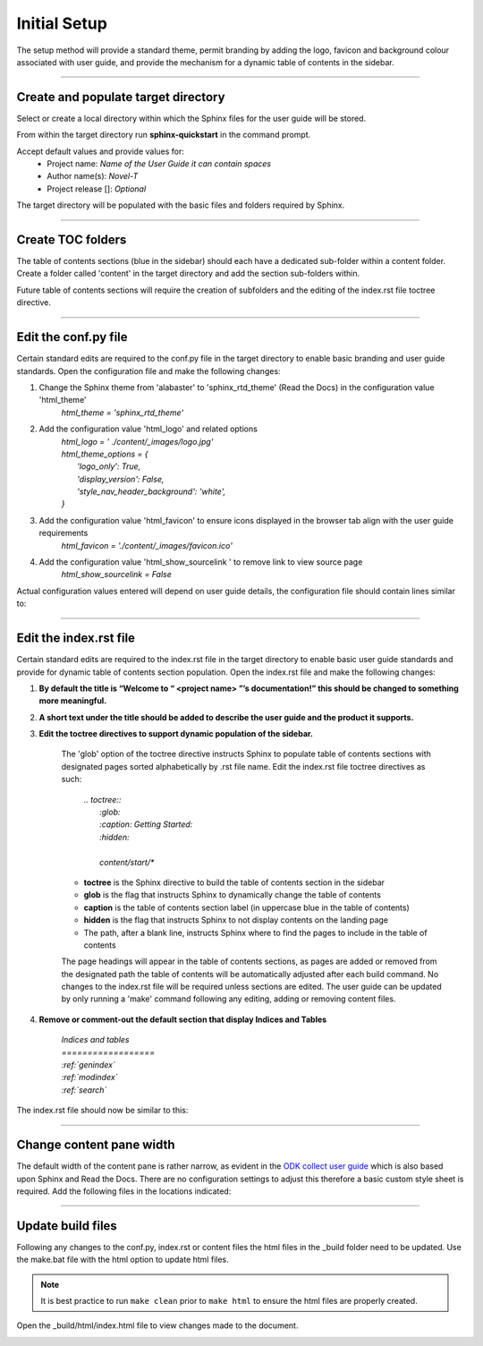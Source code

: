 Initial Setup
+++++++++++++
The setup method will provide a standard theme, permit branding by adding the logo, favicon and background colour associated 
with user guide, and provide the mechanism for a dynamic table of contents in the sidebar.

----------------------------

Create and populate target directory
************************************
Select or create a local directory within which the Sphinx files for the user guide will be stored.

From within the target directory run **sphinx-quickstart** in the command prompt.

.. image:: /content/_images/cmd_su1.jpg
    :align: center

Accept default values and provide values for:
    * Project name: *Name of the User Guide it can contain spaces*
    * Author name(s): *Novel-T*
    * Project release []: *Optional*

The target directory will be populated with the basic files and folders required by Sphinx.

.. image:: /content/_images/img_su1.jpg
    :align: center

----------------------------

Create TOC folders 
*******************
The table of contents sections (blue in the sidebar) should each have a 
dedicated sub-folder within a content folder. Create a folder called 'content' in the
target directory and add the section sub-folders within.

.. image:: /content/_images/img_su2.jpg
    :align: center

Future table of contents sections will require the creation of subfolders and the editing of the index.rst file toctree directive.

----------------------------

Edit the conf.py file
*********************
Certain standard edits are required to the conf.py file in the target directory to enable basic 
branding and user guide standards. Open the configuration file and make the following changes:

#. Change the Sphinx theme from 'alabaster' to 'sphinx_rtd_theme' (Read the Docs) in the configuration value 'html_theme'
    *html_theme = 'sphinx_rtd_theme'*
#. Add the configuration value 'html_logo' and related options
    | *html_logo = ' ./content/_images/logo.jpg'*
    | *html_theme_options = {*
    |     *'logo_only': True,*
    |     *'display_version': False,*
    |     *'style_nav_header_background': 'white',*
    | *}*
#. Add the configuration value 'html_favicon' to ensure icons displayed in the browser tab align with the user guide requirements
    *html_favicon = './content/_images/favicon.ico'*
#. Add the configuration value 'html_show_sourcelink ' to remove link to view source page
    *html_show_sourcelink = False*

Actual configuration values entered will depend on user guide details, the configuration file should contain lines similar to:

.. code-block ::
   :caption: conf.py excerpt

    # -- Options for HTML output -------------------------------------------------

    # The theme to use for HTML and HTML Help pages.  See the documentation for
    # a list of builtin themes.
    #
    html_theme = 'sphinx_rtd_theme'
    html_logo = './content/_images/logo.jpg'
    html_theme_options = {
        'logo_only': True,
        'display_version': False,
        'style_nav_header_background': 'white',
    }
    html_favicon = './content/_images/favicon.ico'
    html_show_sourcelink = False


----------------------------

Edit the index.rst file
***********************
Certain standard edits are required to the index.rst file in the target directory to enable basic 
user guide standards and provide for dynamic table of contents section population. 
Open the index.rst file and make the following changes:

#. **By default the title is “Welcome to “ <project name> ”’s documentation!” this should be changed to something more meaningful.**
#. **A short text under the title should be added to describe the user guide and the product it supports.**
#. **Edit the toctree directives to support dynamic population of the sidebar.**

    The 'glob' option of the toctree directive instructs Sphinx to populate table of contents sections with designated pages sorted alphabetically by .rst file name. Edit the index.rst file toctree directives as such:

            | *.. toctree::*
            |    *:glob:*
            |    *:caption: Getting Started:*
            |    *:hidden:*
            |
            |    *content/start/**
 
    * **toctree** is the Sphinx directive to build the table of contents section in the sidebar
    * **glob** is the flag that instructs Sphinx to dynamically change the table of contents
    * **caption** is the table of contents section label (in uppercase blue in the table of contents)
    * **hidden** is the flag that instructs Sphinx to not display contents on the landing page
    * The path, after a blank line, instructs Sphinx where to find the pages to include in the table of contents
  
    The page headings will appear in the table of contents sections, as pages are added or removed from the designated path
    the table of contents will be automatically adjusted after each build command. No changes to the index.rst file will be 
    required unless sections are edited. The user guide can be updated by only running a 'make' command following any editing, 
    adding or removing content files.

#. **Remove or comment-out the default section that display Indices and Tables**

        | *Indices and tables*
        | *==================*
            
        | *:ref:`genindex`*
        | *:ref:`modindex`*
        | *:ref:`search`*

The index.rst file should now be similar to this:

.. code-block ::
   :caption: sample index.rst file

    Model Online User Guide
    =======================

    This document suggests a standard for online documentation that uses Sphinx with 
    the Read the Docs theme.

    This document was created using the standard and acts as both a model and a guide 
    to creating online user guides.


    .. toctree::
    :glob:
    :caption: Getting Started:
    :hidden:
    
    content/start/*

    .. toctree::
    :glob:
    :caption: Creating content in ReST:
    :hidden:

    content/rest/*

    .. toctree::
    :glob:
    :caption: GitHub Workflows:
    :hidden:

    content/github/*

----------------------------

Change content pane width
**************************
The default width of the content pane is rather narrow, as evident in the 
`ODK collect user guide <https://docs.getodk.org/>`_ which is also based upon Sphinx and Read the Docs. 
There are no configuration settings to adjust this therefore a basic custom style sheet is required. 
Add the following files in the locations indicated:

.. _Style.css:

.. code-block ::
   :caption: **style.css** file in the **_staic** directory

   .wy-nav-content {
    max-width: 1300px !important;
    }

.. code-block ::
   :caption: **layout.html** file in the **_templates** directory

   {% extends "!layout.html" %}
   {% block extrahead %}
       <link href="{{ pathto("_static/style.css", True) }}" rel="stylesheet" type="text/css">
   {% endblock %}

----------------------------

Update build files
******************
Following any changes to the conf.py, index.rst or content files the html files in the _build folder need to be updated. 
Use the make.bat file with the html option to update html files.

.. image:: /content/_images/cmd_su2.jpg
    :align: center

.. note:: 
   It is best practice to run ``make clean`` prior to ``make html`` to ensure the html files are properly created.

Open the _build/html/index.html file to view changes made to the document.

.. image:: /content/_images/cmd_su3.jpg
    :align: center